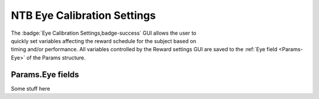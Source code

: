 .. |Eye| image:: _images/NTB_Icons/Eye.png
  :align: bottom
  :height: 30
  :alt: NTB Eye Cal Settings

.. _NTB_EyeCalSettings:

=======================================
|Eye| NTB Eye Calibration Settings
=======================================

.. NTB_EyeCalSettings:

.. figure:: _images/NTB_GUIs/NTB_DisplaySettings.png
  :align: right
  :figwidth: 30%
  :width: 100%
  :alt: NIF Toolbar Session panel.

The :badge:`Eye Calibration Settings,badge-success` GUI allows the user to quickly set variables affecting the reward schedule for the subject based on timing and/or performance. All variables controlled by the Reward settings GUI are saved to the :ref:`Eye field <Params-Eye>` of the Params structure.


Params.Eye fields
======================

.. _Params-Eye:

Some stuff here


